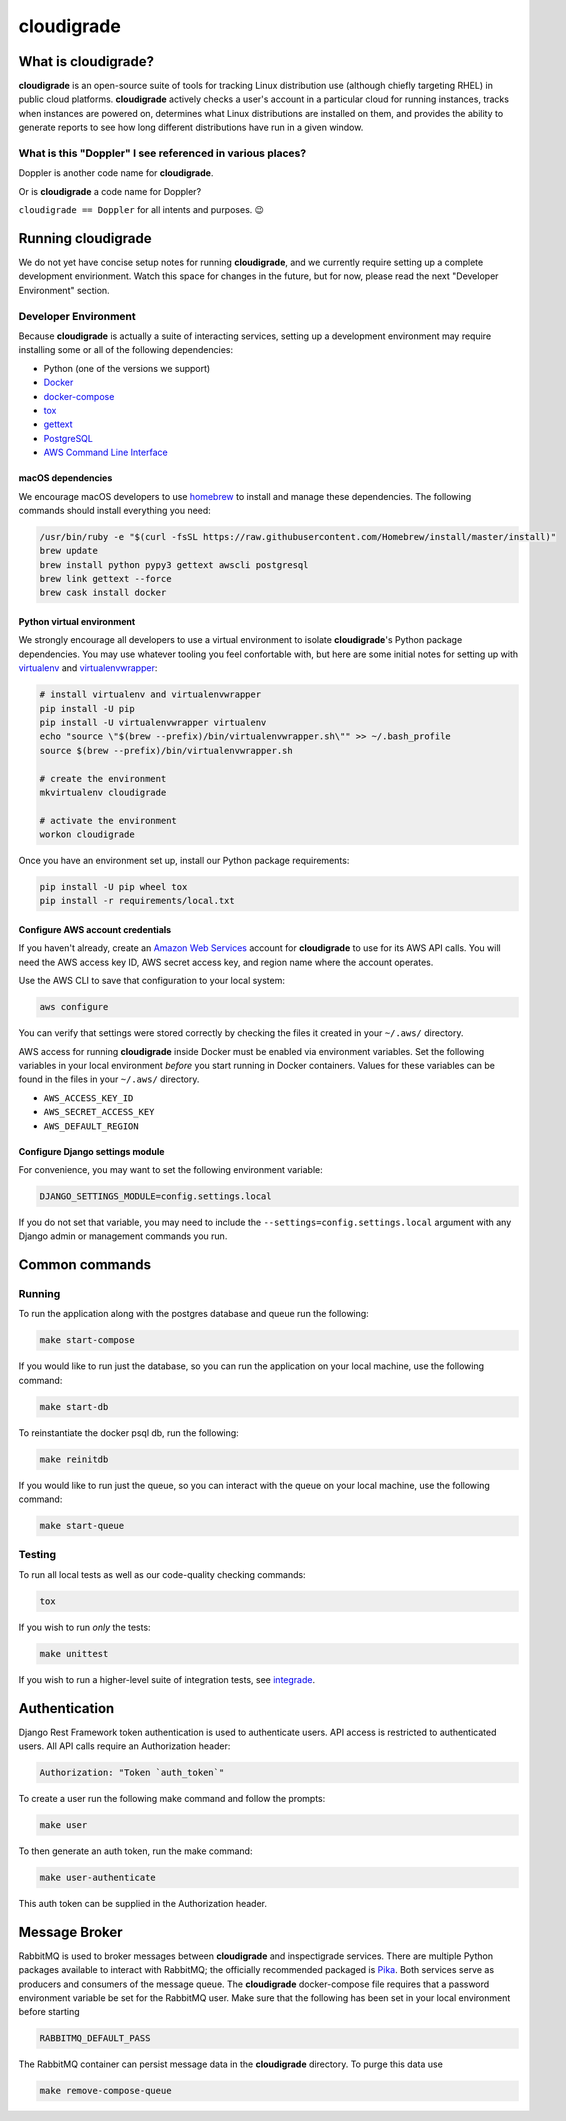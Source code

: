 ***********
cloudigrade
***********

|license| |Build Status| |codecov| |Updates| |Python 3|


What is cloudigrade?
====================

**cloudigrade** is an open-source suite of tools for tracking Linux distribution use (although chiefly targeting RHEL) in public cloud platforms. **cloudigrade** actively checks a user's account in a particular cloud for running instances, tracks when instances are powered on, determines what Linux distributions are installed on them, and provides the ability to generate reports to see how long different distributions have run in a given window.


What is this "Doppler" I see referenced in various places?
----------------------------------------------------------

Doppler is another code name for **cloudigrade**.

Or is **cloudigrade** a code name for Doppler?

``cloudigrade == Doppler`` for all intents and purposes. 😉


Running cloudigrade
===================

We do not yet have concise setup notes for running **cloudigrade**, and we currently require setting up a complete development envirionment. Watch this space for changes in the future, but for now, please read the next "Developer Environment" section.


Developer Environment
---------------------

Because **cloudigrade** is actually a suite of interacting services, setting up a development environment may require installing some or all of the following dependencies:

-  Python (one of the versions we support)
-  `Docker <https://www.docker.com/community-edition#/download>`_
-  `docker-compose <https://docs.docker.com/compose/install/>`_
-  `tox <https://tox.readthedocs.io/>`_
-  `gettext <https://www.gnu.org/software/gettext/>`_
-  `PostgreSQL <https://www.postgresql.org/download/>`_
-  `AWS Command Line Interface <https://aws.amazon.com/cli/>`_


macOS dependencies
~~~~~~~~~~~~~~~~~~

We encourage macOS developers to use `homebrew <https://brew.sh/>`_ to install and manage these dependencies. The following commands should install everything you need:

.. code-block:: bash

    /usr/bin/ruby -e "$(curl -fsSL https://raw.githubusercontent.com/Homebrew/install/master/install)"
    brew update
    brew install python pypy3 gettext awscli postgresql
    brew link gettext --force
    brew cask install docker


Python virtual environment
~~~~~~~~~~~~~~~~~~~~~~~~~~

We strongly encourage all developers to use a virtual environment to isolate **cloudigrade**\ 's Python package dependencies. You may use whatever tooling you feel confortable with, but here are some initial notes for setting up with `virtualenv <https://pypi.python.org/pypi/virtualenv>`_ and `virtualenvwrapper <https://pypi.python.org/pypi/virtualenvwrapper>`_:

.. code-block:: bash

    # install virtualenv and virtualenvwrapper
    pip install -U pip
    pip install -U virtualenvwrapper virtualenv
    echo "source \"$(brew --prefix)/bin/virtualenvwrapper.sh\"" >> ~/.bash_profile
    source $(brew --prefix)/bin/virtualenvwrapper.sh

    # create the environment
    mkvirtualenv cloudigrade

    # activate the environment
    workon cloudigrade

Once you have an environment set up, install our Python package requirements:

.. code-block:: sh

    pip install -U pip wheel tox
    pip install -r requirements/local.txt


Configure AWS account credentials
~~~~~~~~~~~~~~~~~~~~~~~~~~~~~~~~~

If you haven't already, create an `Amazon Web Services <https://aws.amazon.com/>`_ account for **cloudigrade** to use for its AWS API calls. You will need the AWS access key ID, AWS secret access key, and region name where the account operates.

Use the AWS CLI to save that configuration to your local system:

.. code-block:: bash

    aws configure

You can verify that settings were stored correctly by checking the files it created in your ``~/.aws/`` directory.

AWS access for running **cloudigrade** inside Docker must be enabled via environment variables. Set the following variables in your local environment *before* you start running in Docker containers. Values for these variables can be found in the files in your ``~/.aws/`` directory.

-  ``AWS_ACCESS_KEY_ID``
-  ``AWS_SECRET_ACCESS_KEY``
-  ``AWS_DEFAULT_REGION``


Configure Django settings module
~~~~~~~~~~~~~~~~~~~~~~~~~~~~~~~~

For convenience, you may want to set the following environment variable:

.. code-block:: sh

    DJANGO_SETTINGS_MODULE=config.settings.local

If you do not set that variable, you may need to include the ``--settings=config.settings.local`` argument with any Django admin or management commands you run.


Common commands
===============


Running
-------

To run the application along with the postgres database and queue run the following:

.. code-block:: sh

    make start-compose

If you would like to run just the database, so you can run the application on your local machine, use the following command:

.. code-block:: sh

    make start-db

To reinstantiate the docker psql db, run the following:

.. code-block:: sh

    make reinitdb

If you would like to run just the queue, so you can interact with the queue on your local machine, use the following command:

.. code-block:: sh

    make start-queue


Testing
-------

To run all local tests as well as our code-quality checking commands:

.. code-block:: sh

    tox

If you wish to run *only* the tests:

.. code-block:: sh

    make unittest

If you wish to run a higher-level suite of integration tests, see `integrade <https://github.com/cloudigrade/integrade>`_.


Authentication
==============

Django Rest Framework token authentication is used to authenticate users. API access is restricted to authenticated users. All API calls require an Authorization header:

.. code-block::

    Authorization: "Token `auth_token`"

To create a user run the following make command and follow the prompts:

.. code-block:: sh

    make user

To then generate an auth token, run the make command:

.. code-block:: sh

    make user-authenticate

This auth token can be supplied in the Authorization header.


Message Broker
==============

RabbitMQ is used to broker messages between **cloudigrade** and inspectigrade services. There are multiple Python packages available to interact with RabbitMQ; the officially recommended packaged is `Pika <https://pika.readthedocs.io/en/latest/>`_. Both services serve as producers and consumers of the message queue. The **cloudigrade** docker-compose file requires that a password environment variable be set for the RabbitMQ user. Make sure that the following has been set in your local environment before starting

.. code-block:: sh

    RABBITMQ_DEFAULT_PASS

The RabbitMQ container can persist message data in the **cloudigrade** directory. To purge this data use

.. code-block:: sh

    make remove-compose-queue


.. |license| image:: https://img.shields.io/github/license/cloudigrade/cloudigrade.svg
   :target: https://github.com/cloudigrade/cloudigrade/blob/master/LICENSE
.. |Build Status| image:: https://travis-ci.org/cloudigrade/cloudigrade.svg?branch=master
   :target: https://travis-ci.org/cloudigrade/cloudigrade
.. |codecov| image:: https://codecov.io/gh/cloudigrade/cloudigrade/branch/master/graph/badge.svg
   :target: https://codecov.io/gh/cloudigrade/cloudigrade
.. |Updates| image:: https://pyup.io/repos/github/cloudigrade/cloudigrade/shield.svg
   :target: https://pyup.io/repos/github/cloudigrade/cloudigrade/
.. |Python 3| image:: https://pyup.io/repos/github/cloudigrade/cloudigrade/python-3-shield.svg
   :target: https://pyup.io/repos/github/cloudigrade/cloudigrade/
